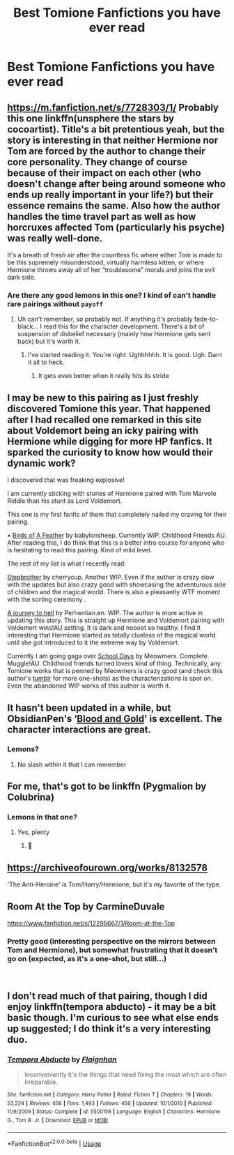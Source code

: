 #+TITLE: Best Tomione Fanfictions you have ever read

* Best Tomione Fanfictions you have ever read
:PROPERTIES:
:Author: SnowWhiteGirlInRed
:Score: 5
:DateUnix: 1554654058.0
:DateShort: 2019-Apr-07
:FlairText: Recommendation
:END:

** [[https://m.fanfiction.net/s/7728303/1/]] Probably this one linkffn(unsphere the stars by cocoartist). Title's a bit pretentious yeah, but the story is interesting in that neither Hermione nor Tom are forced by the author to change their core personality. They change of course because of their impact on each other (who doesn't change after being around someone who ends up really important in your life?) but their essence remains the same. Also how the author handles the time travel part as well as how horcruxes affected Tom (particularly his psyche) was really well-done.

It's a breath of fresh air after the countless fic where either Tom is made to be this supremely misunderstood, virtually harmless kitten, or where Hermione throws away all of her “troublesome” morals and joins the evil dark side.
:PROPERTIES:
:Author: veevee9332
:Score: 5
:DateUnix: 1556683505.0
:DateShort: 2019-May-01
:END:

*** Are there any good lemons in this one? I kind of can't handle rare pairings without ~payoff~
:PROPERTIES:
:Author: Phelicksphelisees
:Score: 1
:DateUnix: 1561504105.0
:DateShort: 2019-Jun-26
:END:

**** Uh can't remember, so probably not. If anything it's probably fade-to-black... I read this for the character development. There's a bit of suspension of disbelief necessary (mainly how Hermione gets sent back) but it's worth it.
:PROPERTIES:
:Author: veevee9332
:Score: 1
:DateUnix: 1561504673.0
:DateShort: 2019-Jun-26
:END:

***** I've started reading it. You're right. Ughhhhhh. It is good. Ugh. Darn it all to heck.
:PROPERTIES:
:Author: Phelicksphelisees
:Score: 4
:DateUnix: 1561566919.0
:DateShort: 2019-Jun-26
:END:

****** It gets even better when it really hits its stride
:PROPERTIES:
:Author: veevee9332
:Score: 1
:DateUnix: 1561568585.0
:DateShort: 2019-Jun-26
:END:


** I may be new to this pairing as I just freshly discovered Tomione this year. That happened after I had recalled one remarked in this site about Voldemort being an icky pairing with Hermione while digging for more HP fanfics. It sparked the curiosity to know how would their dynamic work?

I discovered that was freaking explosive!

I am currently sticking with stories of Hermione paired with Tom Marvolo Riddle than his stunt as Lord Voldemort.

This one is my first fanfic of them that completely nailed my craving for their pairing.

• [[https://www.fanfiction.net/s/13103526/1/Birds-of-a-Feather][Birds of A Feather]] by babylonsheep. Currently WIP. Childhood Friends AU. After reading this, I do think that this is a better intro course for anyone who is hesitating to read this pairing. Kind of mild level.

The rest of my list is what I recently read:

[[https://www.fanfiction.net/s/11185107/1/Stepbrother][Stepbrother]] by cherrycup. Another WIP. Even if the author is crazy slow with the updates but also crazy good with showcasing the adventurous side of children and the magical world. There is also a pleasantly WTF moment with the sorting ceremony .

[[https://www.fanfiction.net/s/13140902/1/A-journey-to-hell][A journey to hell]] by Perhentian.en. WIP. The author is more active in updating this story. This is straight up Hermione and Voldemort pairing with Voldemort wins!AU setting. It is dark and noooot so healthy. I find it interesting that Hermione started as totally clueless of the magical world until she got introduced to it the extreme way by Voldemort.

Currently I am going gaga over [[https://m.fanfiction.net/s/12020392/1/School-Days][School Days]] by Meowmers. Complete. Muggle!AU. Childhood friends turned lovers kind of thing. Technically, any Tomione works that is penned by Meowmers is crazy good (and check this author's [[https://meowmerson.tumblr.com/][tumblr]] for more one-shots) as the characterizations is spot on. Even the abandoned WIP works of this author is worth it.
:PROPERTIES:
:Author: munchiedi
:Score: 3
:DateUnix: 1563780744.0
:DateShort: 2019-Jul-22
:END:


** It hasn't been updated in a while, but ObsidianPen's ‘[[https://archiveofourown.org/works/10643571/chapters/23549517][Blood and Gold]]' is excellent. The character interactions are great.
:PROPERTIES:
:Author: Vaccei
:Score: 4
:DateUnix: 1554660919.0
:DateShort: 2019-Apr-07
:END:

*** Lemons?
:PROPERTIES:
:Author: Phelicksphelisees
:Score: 1
:DateUnix: 1561504138.0
:DateShort: 2019-Jun-26
:END:

**** No slash within it that I can remember
:PROPERTIES:
:Author: Vaccei
:Score: 2
:DateUnix: 1561654378.0
:DateShort: 2019-Jun-27
:END:


** For me, that's got to be linkffn (Pygmalion by Colubrina)
:PROPERTIES:
:Author: naidhe
:Score: 2
:DateUnix: 1554732558.0
:DateShort: 2019-Apr-08
:END:

*** Lemons in that one?
:PROPERTIES:
:Author: Phelicksphelisees
:Score: 1
:DateUnix: 1561504157.0
:DateShort: 2019-Jun-26
:END:

**** Yes, plenty
:PROPERTIES:
:Author: naidhe
:Score: 1
:DateUnix: 1561527752.0
:DateShort: 2019-Jun-26
:END:

***** 🙌
:PROPERTIES:
:Author: Phelicksphelisees
:Score: 1
:DateUnix: 1562652680.0
:DateShort: 2019-Jul-09
:END:


** [[https://archiveofourown.org/works/8132578]]

'The Anti-Heroine' is Tom/Harry/Hermione, but it's my favorite of the type.
:PROPERTIES:
:Author: lordamnesia
:Score: 2
:DateUnix: 1554760521.0
:DateShort: 2019-Apr-09
:END:


** Room At the Top by CarmineDuvale

[[https://www.fanfiction.net/s/12295667/1/Room-at-the-Top]]
:PROPERTIES:
:Author: Colubrina_
:Score: 2
:DateUnix: 1554664781.0
:DateShort: 2019-Apr-07
:END:

*** Pretty good (interesting perspective on the mirrors between Tom and Hermione), but somewhat frustrating that it doesn't go on (expected, as it's a one-shot, but still...)

​
:PROPERTIES:
:Author: Nerd1a4i
:Score: 1
:DateUnix: 1554669105.0
:DateShort: 2019-Apr-08
:END:


** I don't read much of that pairing, though I did enjoy linkffn(tempora abducto) - it may be a bit basic though. I'm curious to see what else ends up suggested; I do think it's a very interesting duo.
:PROPERTIES:
:Author: Asviloka
:Score: 2
:DateUnix: 1554665906.0
:DateShort: 2019-Apr-08
:END:

*** [[https://www.fanfiction.net/s/5500156/1/][*/Tempora Abducto/*]] by [[https://www.fanfiction.net/u/615763/Flaignhan][/Flaignhan/]]

#+begin_quote
  Inconveniently it's the things that need fixing the most which are often irreparable.
#+end_quote

^{/Site/:} ^{fanfiction.net} ^{*|*} ^{/Category/:} ^{Harry} ^{Potter} ^{*|*} ^{/Rated/:} ^{Fiction} ^{T} ^{*|*} ^{/Chapters/:} ^{19} ^{*|*} ^{/Words/:} ^{53,224} ^{*|*} ^{/Reviews/:} ^{656} ^{*|*} ^{/Favs/:} ^{1,493} ^{*|*} ^{/Follows/:} ^{456} ^{*|*} ^{/Updated/:} ^{10/1/2010} ^{*|*} ^{/Published/:} ^{11/9/2009} ^{*|*} ^{/Status/:} ^{Complete} ^{*|*} ^{/id/:} ^{5500156} ^{*|*} ^{/Language/:} ^{English} ^{*|*} ^{/Characters/:} ^{Hermione} ^{G.,} ^{Tom} ^{R.} ^{Jr.} ^{*|*} ^{/Download/:} ^{[[http://www.ff2ebook.com/old/ffn-bot/index.php?id=5500156&source=ff&filetype=epub][EPUB]]} ^{or} ^{[[http://www.ff2ebook.com/old/ffn-bot/index.php?id=5500156&source=ff&filetype=mobi][MOBI]]}

--------------

*FanfictionBot*^{2.0.0-beta} | [[https://github.com/tusing/reddit-ffn-bot/wiki/Usage][Usage]]
:PROPERTIES:
:Author: FanfictionBot
:Score: 1
:DateUnix: 1554665941.0
:DateShort: 2019-Apr-08
:END:
